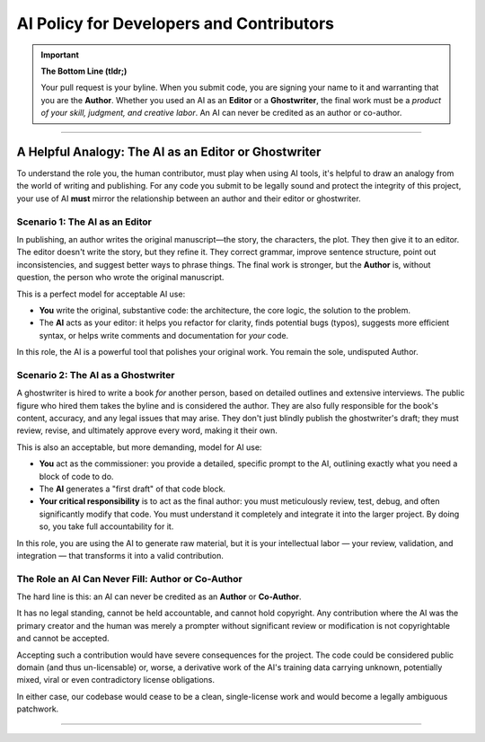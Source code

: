 AI Policy for Developers and Contributors
=========================================

.. sectionauthor:: Tobias Oberstein <tobias.oberstein@gmail.com>

.. important:: **The Bottom Line (tldr;)**

    Your pull request is your byline. When you submit code, you are signing your name
    to it and warranting that you are the **Author**. Whether you used an AI as an
    **Editor** or a **Ghostwriter**, the final work must be a *product of your skill,
    judgment, and creative labor*. An AI can never be credited as an author or co-author.

-----

A Helpful Analogy: The AI as an Editor or Ghostwriter
-----------------------------------------------------

To understand the role you, the human contributor, must play when using AI tools,
it's helpful to draw an analogy from the world of writing and publishing. For any code
you submit to be legally sound and protect the integrity of this project, your use
of AI **must** mirror the relationship between an author and their editor or ghostwriter.

Scenario 1: The AI as an Editor
...............................

In publishing, an author writes the original manuscript—the story, the characters,
the plot. They then give it to an editor. The editor doesn't write the story, but
they refine it. They correct grammar, improve sentence structure, point out
inconsistencies, and suggest better ways to phrase things. The final work is stronger,
but the **Author** is, without question, the person who wrote the original manuscript.

This is a perfect model for acceptable AI use:

* **You** write the original, substantive code: the architecture, the core logic,
  the solution to the problem.
* The **AI** acts as your editor: it helps you refactor for clarity, finds potential
  bugs (typos), suggests more efficient syntax, or helps write comments and
  documentation for *your* code.

In this role, the AI is a powerful tool that polishes your original work. You remain
the sole, undisputed Author.

Scenario 2: The AI as a Ghostwriter
...................................

A ghostwriter is hired to write a book *for* another person, based on detailed
outlines and extensive interviews. The public figure who hired them takes the byline
and is considered the author. They are also fully responsible for the book's content,
accuracy, and any legal issues that may arise. They don't just blindly publish the
ghostwriter's draft; they must review, revise, and ultimately approve every word,
making it their own.

This is also an acceptable, but more demanding, model for AI use:

* **You** act as the commissioner: you provide a detailed, specific prompt to the AI,
  outlining exactly what you need a block of code to do.
* The **AI** generates a "first draft" of that code block.
* **Your critical responsibility** is to act as the final author: you must meticulously
  review, test, debug, and often significantly modify that code. You must understand
  it completely and integrate it into the larger project. By doing so, you take full
  accountability for it.

In this role, you are using the AI to generate raw material, but it is your
intellectual labor — your review, validation, and integration — that transforms it
into a valid contribution.

The Role an AI Can Never Fill: Author or Co-Author
..................................................

The hard line is this: an AI can never be credited as an **Author** or **Co-Author**.

It has no legal standing, cannot be held accountable, and cannot hold copyright.
Any contribution where the AI was the primary creator and the human was merely a prompter
without significant review or modification is not copyrightable and cannot be accepted.

Accepting such a contribution would have severe consequences for the project. The code
could be considered public domain (and thus un-licensable) or, worse, a derivative work
of the AI's training data carrying unknown, potentially mixed, viral or even
contradictory license obligations.

In either case, our codebase would cease to be a clean, single-license work and would
become a legally ambiguous patchwork.

-----
